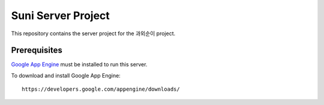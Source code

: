 Suni Server Project
+++++++++++++++++++

This repository contains the server project for the
과외순이 project.

Prerequisites
=============
`Google App Engine <http://developers.google.com/appengine/>`_ must be installed to run this
server.

To download and install Google App Engine::

    https://developers.google.com/appengine/downloads/

